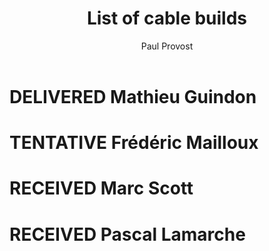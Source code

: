#+TITLE: List of cable builds
#+AUTHOR: Paul Provost
#+EMAIL: paul@bouzou.org
#+DESCRIPTION: 
#+FILETAGS: @redbeardcables
#+TODO: RECEIVED(!) TENTATIVE(!) BUILDING(!) WAITING(@/!) | SHIPPED(@) DELIVERED(@) CANCELLED(@)

* DELIVERED Mathieu Guindon
  :LOGBOOK:
  - State "DELIVERED"       from ""           [2015-02-10 Tue]
  :END:
  :PROPERTIES:
  :How: In person
  :Length: 10 ft
  :Color: Red
  :GuitarPlug: Straight, Silent
  :Price: $40
  :END:

* TENTATIVE Frédéric Mailloux
  :LOGBOOK:
  - State "TENTATIVE"   from ""  [2015-02-12 Thu]
  :END:
  :PROPERTIES:
  :How: Facebook
  :Length: 10 ft
  :Color: Red
  :GuitarPlug: Straight, Silent
  :Price: $40
  :END:

* RECEIVED Marc Scott
  :LOGBOOK:
  - State "RECEIVED"   from ""  [2015-02-13 Fri]
  :END:
  :PROPERTIES:
  :How: Facebook
  :Length: 15 ft
  :Color: Black
  :GuitarPlug: Angle
  :Price: $45
  :END:

* RECEIVED Pascal Lamarche
  :LOGBOOK:
  - State "RECEIVED"   from ""  [2015-02-15 Sun]
  :END:
  :PROPERTIES:
  :How: In Person
  :Length: 10 ft
  :Color: Black
  :GuitarPlug: Straight, Silent
  :Price: $40
  :END:

